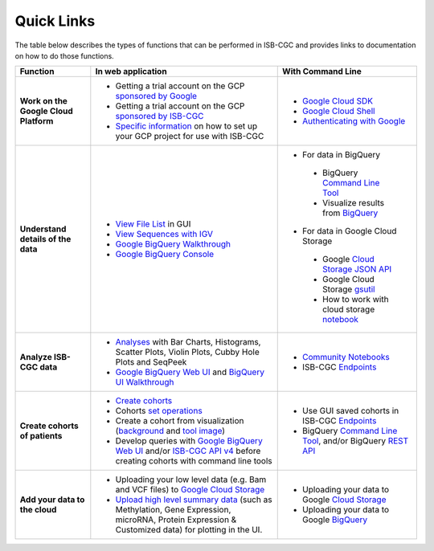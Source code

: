 **************************
Quick Links 
**************************

The table below describes the types of functions that can be performed in ISB-CGC and provides links to documentation on how to do those functions.


+---------------------------------------+---------------------------------------------------------------------------------------------------------------------------------------------------------------------------------------------------------------------------------------------------------------------------------------------+-------------------------------------------------------------------------------------------------------------------------------------------------------------------------------------------------------------------------------------------------------------------------------------------------+
|Function                               |In web application                                                                                                                                                                                                                                                                           |With Command Line                                                                                                                                                                                                                                                                                |
+=======================================+=============================================================================================================================================================================================================================================================================================+=================================================================================================================================================================================================================================================================================================+
|**Work on the Google Cloud Platform**  |                                                                                                                                                                                                                                                                                             |- `Google Cloud SDK <https://cloud.google.com/sdk/>`_                                                                                                                                                                                                                                            |
|                                       |- Getting a trial account on the GCP `sponsored by Google <https://console.developers.google.com/billing/freetrial>`_                                                                                                                                                                        |- `Google Cloud Shell <https://cloud.google.com/shell/docs/>`_                                                                                                                                                                                                                                   |
|                                       |- Getting a trial account on the GCP `sponsored by ISB-CGC <HowtoRequestCloudCredits.html>`_                                                                                                                                                                                                 |- `Authenticating with Google <gcp-info/gcp-info2/Setup.html#authenticategoogle>`_                                                                                                                                                                                                               |
|                                       |- `Specific information <https://isb-cancer-genomics-cloud.readthedocs.io/en/latest/sections/Gaining-Access-To-Controlled-Access-Data.html#accessing-controlled-data-from-a-gce-vm>`_ on how to set up your GCP project for use with ISB-CGC                                                 |                                                                                                                                                                                                                                                                                                 |
|                                       |                                                                                                                                                                                                                                                                                             |                                                                                                                                                                                                                                                                                                 |
|                                       |                                                                                                                                                                                                                                                                                             |                                                                                                                                                                                                                                                                                                 |
+---------------------------------------+---------------------------------------------------------------------------------------------------------------------------------------------------------------------------------------------------------------------------------------------------------------------------------------------+-------------------------------------------------------------------------------------------------------------------------------------------------------------------------------------------------------------------------------------------------------------------------------------------------+
|**Understand details of the data**     |- `View File List <webapp/Saved-Cohorts.html#viewfilelist>`_ in GUI                                                                                                                                                                                                                          |- For data in BigQuery                                                                                                                                                                                                                                                                           |
|                                       |- `View Sequences with IGV <webapp/IGV-Browser.html>`_                                                                                                                                                                                                                                       | - BigQuery `Command Line Tool <https://cloud.google.com/bigquery/bq-command-line-tool-quickstart>`_                                                                                                                                                                                             |
|                                       |- `Google BigQuery Walkthrough <progapi/bigqueryGUI/GettingStartedWithGoogleBigQuery.html>`_                                                                                                                                                                                                 | - Visualize results from `BigQuery <https://nbviewer.jupyter.org/github/isb-cgc/Community-Notebooks/blob/master/Notebooks/How_to_plot_BigQuery_results.ipynb>`_                                                                                                                                 |
|                                       |- `Google BigQuery Console <https://console.cloud.google.com/bigquery?>`_                                                                                                                                                                                                                    |- For data in Google Cloud Storage                                                                                                                                                                                                                                                               |
|                                       |                                                                                                                                                                                                                                                                                             | - Google `Cloud Storage JSON API <https://cloud.google.com/storage/docs/json_api/>`_                                                                                                                                                                                                            |
|                                       |                                                                                                                                                                                                                                                                                             | - Google Cloud Storage `gsutil <https://cloud.google.com/storage/docs/gsutil>`_                                                                                                                                                                                                                 |
|                                       |                                                                                                                                                                                                                                                                                             | - How to work with cloud storage `notebook <https://nbviewer.jupyter.org/github/isb-cgc/Community-Notebooks/blob/master/Notebooks/How_to_work_with_cloud_storage.ipynb>`_                                                                                                                       |
|                                       |                                                                                                                                                                                                                                                                                             |                                                                                                                                                                                                                                                                                                 |
|                                       |                                                                                                                                                                                                                                                                                             |                                                                                                                                                                                                                                                                                                 |
|                                       |                                                                                                                                                                                                                                                                                             |                                                                                                                                                                                                                                                                                                 |
|                                       |                                                                                                                                                                                                                                                                                             |                                                                                                                                                                                                                                                                                                 |
+---------------------------------------+---------------------------------------------------------------------------------------------------------------------------------------------------------------------------------------------------------------------------------------------------------------------------------------------+-------------------------------------------------------------------------------------------------------------------------------------------------------------------------------------------------------------------------------------------------------------------------------------------------+
|**Analyze ISB-CGC data**               |- `Analyses <webapp/Workbooks.html>`_ with Bar Charts, Histograms, Scatter Plots, Violin Plots, Cubby Hole Plots and SeqPeek                                                                                                                                                                 |- `Community Notebooks <https://isb-cancer-genomics-cloud.readthedocs.io/en/latest/sections/HowTos.html>`_                                                                                                                                                                                       |
|                                       |- `Google BigQuery Web UI <progapi/bigqueryGUI/GettingStartedWithGoogleBigQuery.html>`_  and `BigQuery UI Walkthrough <https://raw.githubusercontent.com/isb-cgc/readthedocs/master/docs/include/intro_to_BigQuery.pdf>`__                                                                   |- ISB-CGC `Endpoints <progapi/progAPI-v4/Programmatic-Demo.html>`_                                                                                                                                                                                                                               |
|                                       |                                                                                                                                                                                                                                                                                             |                                                                                                                                                                                                                                                                                                 |
+---------------------------------------+---------------------------------------------------------------------------------------------------------------------------------------------------------------------------------------------------------------------------------------------------------------------------------------------+-------------------------------------------------------------------------------------------------------------------------------------------------------------------------------------------------------------------------------------------------------------------------------------------------+
|**Create cohorts of patients**         |- `Create cohorts <webapp/Saved-Cohorts.html>`_                                                                                                                                                                                                                                              |- Use GUI saved cohorts in ISB-CGC `Endpoints <progapi/progAPI-v4/Programmatic-Demo.html>`_                                                                                                                                                                                                      |
|                                       |- Cohorts `set operations <webapp/Saved-Cohorts.html#set-operations>`_                                                                                                                                                                                                                       |- BigQuery `Command Line Tool <https://cloud.google.com/bigquery/bq-command-line-tool-quickstart>`_, and/or BigQuery `REST API <https://cloud.google.com/bigquery/bigquery-api-quickstart>`_                                                                                                     |
|                                       |- Create a cohort from visualization (`background <webapp/Saved-Cohorts.html#creating-a-cohort-from-a-visualization>`_ and `tool image <webapp/Workbooks.html#selectionicon>`_)                                                                                                              |                                                                                                                                                                                                                                                                                                 |
|                                       |- Develop queries with `Google BigQuery Web UI <progapi/bigqueryGUI/GettingStartedWithGoogleBigQuery.html>`_ and/or `ISB-CGC API v4 <https://api-dot-isb-cgc.appspot.com/v4/swagger/>`_ before creating cohorts with command line tools                                                      |                                                                                                                                                                                                                                                                                                 |
+---------------------------------------+---------------------------------------------------------------------------------------------------------------------------------------------------------------------------------------------------------------------------------------------------------------------------------------------+-------------------------------------------------------------------------------------------------------------------------------------------------------------------------------------------------------------------------------------------------------------------------------------------------+
|**Add your data to the cloud**         |- Uploading your low level data (e.g. Bam and VCF files) to `Google Cloud Storage <webapp/program_data_upload.html#low-level-files-for-api-access>`_                                                                                                                                         |- Uploading your data to Google `Cloud Storage <https://cloud.google.com/storage/docs/cloud-console#_using>`_                                                                                                                                                                                    |
|                                       |- `Upload high level summary data <webapp/program_data_upload.html>`_ (such as Methylation, Gene Expression, microRNA, Protein Expression & Customized data) for plotting in the UI.                                                                                                         |- Uploading your data to Google `BigQuery <https://cloud.google.com/bigquery/loading-data-into-bigquery>`_                                                                                                                                                                                       |
|                                       |                                                                                                                                                                                                                                                                                             |                                                                                                                                                                                                                                                                                                 |
+---------------------------------------+---------------------------------------------------------------------------------------------------------------------------------------------------------------------------------------------------------------------------------------------------------------------------------------------+-------------------------------------------------------------------------------------------------------------------------------------------------------------------------------------------------------------------------------------------------------------------------------------------------+



